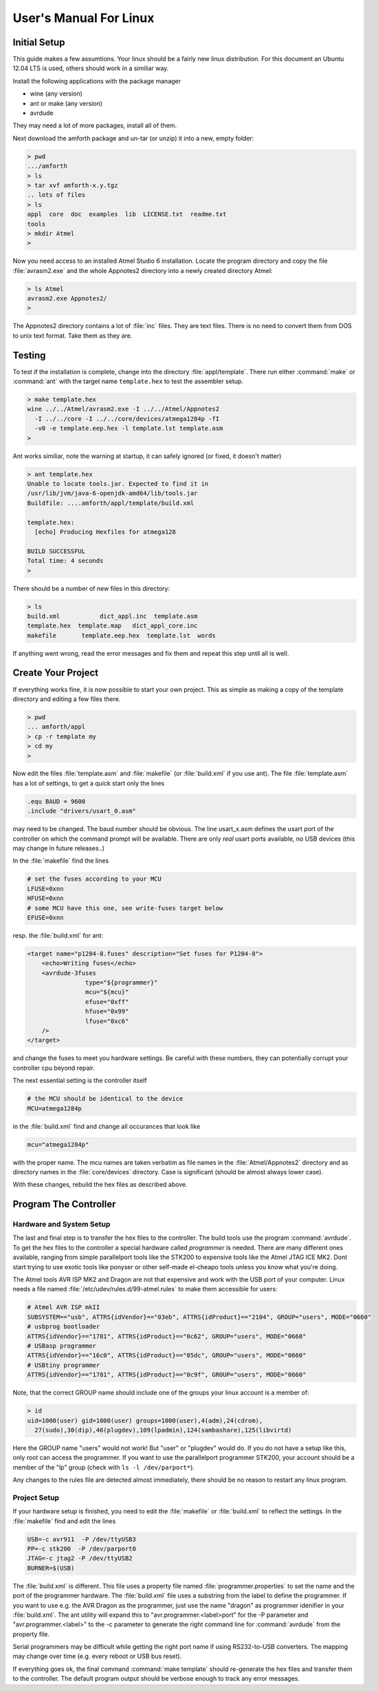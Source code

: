 
=======================
User's Manual For Linux
=======================

Initial Setup
-------------

This guide makes a few assumtions. Your linux should be a fairly new
linux distribution. For this document an Ubuntu 12.04 LTS is used, 
others should work in a similiar way.

Install the following applications with the package manager

* wine (any version)
* ant or make (any version)
* avrdude

They may need a lot of more packages, install all of them.

Next download the amforth package and un-tar (or unzip) it 
into a new, empty folder:

.. code-block:: bash

  > pwd
  .../amforth
  > ls
  > tar xvf amforth-x.y.tgz
  .. lots of files
  > ls
  appl  core  doc  examples  lib  LICENSE.txt  readme.txt  
  tools
  > mkdir Atmel
  >

Now you need access to an installed Atmel Studio 6 installation. Locate
the program directory and copy the file :file:`avrasm2.exe` and the whole
Appnotes2 directory into a newly created directory Atmel:

.. code-block:: bash

   > ls Atmel
   avrasm2.exe Appnotes2/
   >

The Appnotes2 directory contains a lot of :file:`inc` files. They are
text files. There is no need to convert them from DOS to unix text
format. Take them as they are.

Testing
-------

To test if the installation is complete, change into the directory
:file:`appl/template`. There run either :command:`make` or
:command:`ant` with the target name ``template.hex`` to 
test the assembler setup.

.. code-block:: bash

   > make template.hex
   wine ../../Atmel/avrasm2.exe -I ../../Atmel/Appnotes2 
     -I ../../core -I ../../core/devices/atmega1284p -fI 
     -v0 -e template.eep.hex -l template.lst template.asm
   >

Ant works similiar, note the warning at startup, it can safely
ignored (or fixed, it doesn't matter)

.. code-block:: bash

   > ant template.hex
   Unable to locate tools.jar. Expected to find it in 
   /usr/lib/jvm/java-6-openjdk-amd64/lib/tools.jar
   Buildfile: ....amforth/appl/template/build.xml

   template.hex:
     [echo] Producing Hexfiles for atmega128

   BUILD SUCCESSFUL
   Total time: 4 seconds
   >

There should be a number of new files in this directory:

.. code-block:: bash

   > ls
   build.xml           dict_appl.inc  template.asm      
   template.hex  template.map   dict_appl_core.inc  
   makefile       template.eep.hex  template.lst  words

If anything went wrong, read the error messages and fix them and
repeat this step until all is well.

Create Your Project
-------------------

If everything works fine, it is now possible to start your
own project. This as simple as making a copy of the template
directory and editing a few files there.

.. code-block:: bash

   > pwd
   ... amforth/appl
   > cp -r template my
   > cd my
   >

Now edit the files :file:`template.asm` and :file:`makefile` (or
:file:`build.xml` if you use ant). The file :file:`template.asm`
has a lot of settings, to get a quick start only the lines

.. code-block:: none

   .equ BAUD = 9600
   .include "drivers/usart_0.asm"

may need to be changed. The baud number should be obvious. The line
usart_x.asm defines the usart port of the controller on which the
command prompt will be available. There are only *real* usart ports
available, no USB devices (this may change in future releases..)

In the :file:`makefile` find the lines

.. code-block:: makefile

   # set the fuses according to your MCU
   LFUSE=0xnn
   HFUSE=0xnn
   # some MCU have this one, see write-fuses target below
   EFUSE=0xnn

resp. the :file:`build.xml` for ant:

.. code-block:: xml

    <target name="p1284-8.fuses" description="Set fuses for P1284-8">
	<echo>Writing fuses</echo>
	<avrdude-3fuses
		    type="${programmer}"
		    mcu="${mcu}"
		    efuse="0xff"
		    hfuse="0x99"
		    lfuse="0xc6"
	/>
    </target>

and change the fuses to meet you hardware settings. Be careful with these
numbers, they can potentially corrupt your controller cpu beyond repair.

The next essential setting is the controller itself

.. code-block:: makefile

   # the MCU should be identical to the device
   MCU=atmega1284p

in the :file:`build.xml` find and change all occurances that look like

.. code-block:: xml
  
   mcu="atmega1284p"

with the proper name. The mcu names are taken verbatim as file names
in the :file:`Atmel/Appnotes2` directory and as directory names in the 
:file:`core/devices` directory. Case is significant (should be almost 
always lower case).

With these changes, rebuild the hex files as described above.

Program The Controller
----------------------

Hardware and System Setup
.........................

The last and final step is to transfer the hex files to the
controller. The build tools use the program :command:`avrdude`.
To get the hex files to the controller a special hardware called
*programmer* is needed. There are many different ones available, 
ranging from simple parallelport tools like the STK200 to expensive 
tools like the Atmel JTAG ICE MK2. Dont start trying to use exotic 
tools like ponyser or other self-made el-cheapo tools unless you 
know what you're doing.

The Atmel tools AVR ISP MK2 and Dragon are not that expensive and
work with the USB port of your computer. Linux needs a file named
:file:`/etc/udev/rules.d/99-atmel.rules` to make them accessible for
users:

.. code-block:: none

   # Atmel AVR ISP mkII
   SUBSYSTEM=="usb", ATTRS{idVendor}=="03eb", ATTRS{idProduct}=="2104", GROUP="users", MODE="0660"
   # usbprog bootloader
   ATTRS{idVendor}=="1781", ATTRS{idProduct}=="0c62", GROUP="users", MODE="0660"
   # USBasp programmer
   ATTRS{idVendor}=="16c0", ATTRS{idProduct}=="05dc", GROUP="users", MODE="0660"
   # USBtiny programmer
   ATTRS{idVendor}=="1781", ATTRS{idProduct}=="0c9f", GROUP="users", MODE="0660"

Note, that the correct GROUP name should include one of the groups your
linux account is a member of:

.. code-block:: bash

  > id
  uid=1000(user) gid=1000(user) groups=1000(user),4(adm),24(cdrom),
    27(sudo),30(dip),46(plugdev),109(lpadmin),124(sambashare),125(libvirtd)

Here the GROUP name "users" would not work! But "user" or "plugdev" would
do. If you do not have a setup like this, only root can access the
programmer. If you want to use the parallelport programmer STK200, your
account should be a member of the "lp" group (check with ``ls -l /dev/parport*``).

Any changes to the rules file are detected almost immediately, there should
be no reason to restart any linux program.

Project Setup
.............

If your hardware setup is finished, you need to edit the :file:`makefile`
or :file:`build.xml` to reflect the settings. In the :file:`makefile` find 
and edit the lines

.. code-block:: makefile

   USB=-c avr911  -P /dev/ttyUSB3
   PP=-c stk200  -P /dev/parport0
   JTAG=-c jtag2 -P /dev/ttyUSB2
   BURNER=$(USB)

The :file:`build.xml` is different. This file uses a property file named :file:`programmer.properties` 
to set the name and the port of the programmer hardware. The :file:`build.xml` file uses a substring
from the label to define the programmer. If you want to use e.g. the AVR Dragon as the programmer,
just use the name "dragon" as programmer idenifier in your :file:`build.xml`. The ant utility will expand 
this to "avr.programmer.<label>port" for the -P parameter and "avr.programmer.<label>" 
to the -c parameter to generate the right command line for :command:`avrdude` from the property file.

Serial programmers may be difficult while getting the right port name if using RS232-to-USB 
converters. The mapping may change over time (e.g. every reboot or USB bus reset).

If everything goes ok, the final command :command:`make template` should re-generate the
hex files and transfer them to the controller. The default program output should be verbose 
enough to track any error messages.
